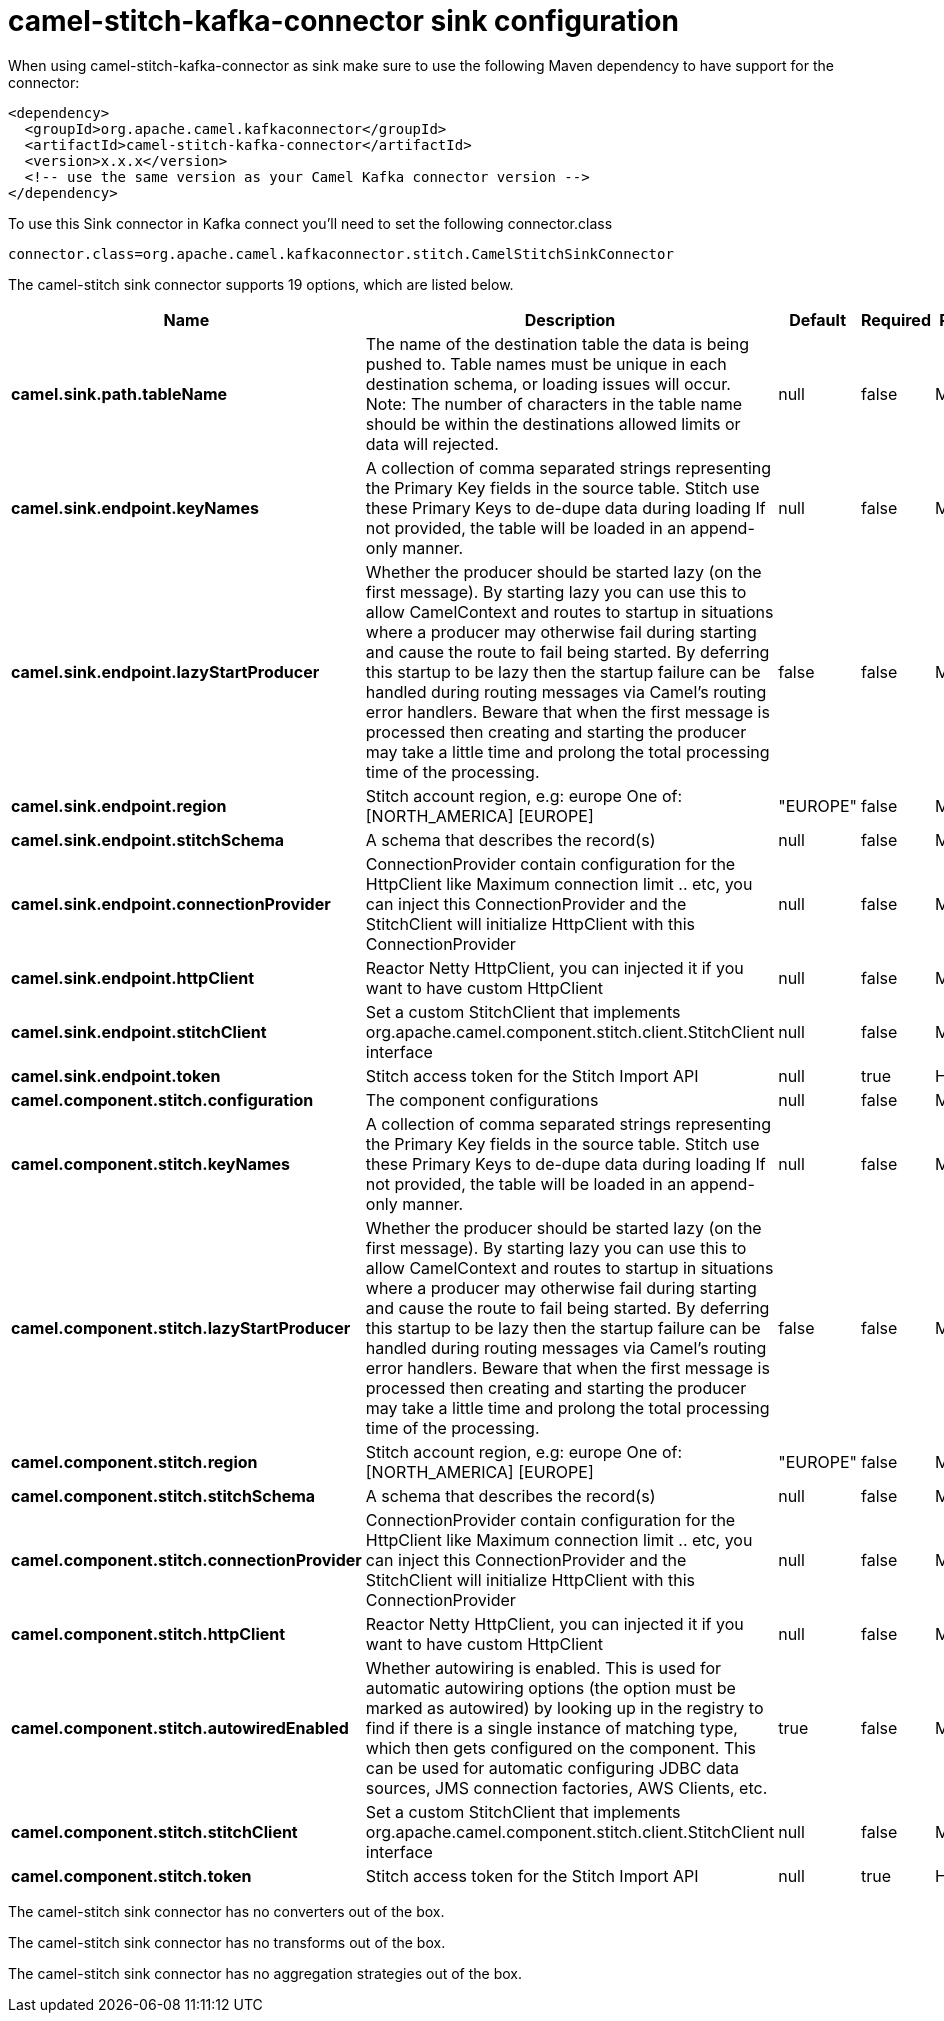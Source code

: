 // kafka-connector options: START
[[camel-stitch-kafka-connector-sink]]
= camel-stitch-kafka-connector sink configuration

When using camel-stitch-kafka-connector as sink make sure to use the following Maven dependency to have support for the connector:

[source,xml]
----
<dependency>
  <groupId>org.apache.camel.kafkaconnector</groupId>
  <artifactId>camel-stitch-kafka-connector</artifactId>
  <version>x.x.x</version>
  <!-- use the same version as your Camel Kafka connector version -->
</dependency>
----

To use this Sink connector in Kafka connect you'll need to set the following connector.class

[source,java]
----
connector.class=org.apache.camel.kafkaconnector.stitch.CamelStitchSinkConnector
----


The camel-stitch sink connector supports 19 options, which are listed below.



[width="100%",cols="2,5,^1,1,1",options="header"]
|===
| Name | Description | Default | Required | Priority
| *camel.sink.path.tableName* | The name of the destination table the data is being pushed to. Table names must be unique in each destination schema, or loading issues will occur. Note: The number of characters in the table name should be within the destinations allowed limits or data will rejected. | null | false | MEDIUM
| *camel.sink.endpoint.keyNames* | A collection of comma separated strings representing the Primary Key fields in the source table. Stitch use these Primary Keys to de-dupe data during loading If not provided, the table will be loaded in an append-only manner. | null | false | MEDIUM
| *camel.sink.endpoint.lazyStartProducer* | Whether the producer should be started lazy (on the first message). By starting lazy you can use this to allow CamelContext and routes to startup in situations where a producer may otherwise fail during starting and cause the route to fail being started. By deferring this startup to be lazy then the startup failure can be handled during routing messages via Camel's routing error handlers. Beware that when the first message is processed then creating and starting the producer may take a little time and prolong the total processing time of the processing. | false | false | MEDIUM
| *camel.sink.endpoint.region* | Stitch account region, e.g: europe One of: [NORTH_AMERICA] [EUROPE] | "EUROPE" | false | MEDIUM
| *camel.sink.endpoint.stitchSchema* | A schema that describes the record(s) | null | false | MEDIUM
| *camel.sink.endpoint.connectionProvider* | ConnectionProvider contain configuration for the HttpClient like Maximum connection limit .. etc, you can inject this ConnectionProvider and the StitchClient will initialize HttpClient with this ConnectionProvider | null | false | MEDIUM
| *camel.sink.endpoint.httpClient* | Reactor Netty HttpClient, you can injected it if you want to have custom HttpClient | null | false | MEDIUM
| *camel.sink.endpoint.stitchClient* | Set a custom StitchClient that implements org.apache.camel.component.stitch.client.StitchClient interface | null | false | MEDIUM
| *camel.sink.endpoint.token* | Stitch access token for the Stitch Import API | null | true | HIGH
| *camel.component.stitch.configuration* | The component configurations | null | false | MEDIUM
| *camel.component.stitch.keyNames* | A collection of comma separated strings representing the Primary Key fields in the source table. Stitch use these Primary Keys to de-dupe data during loading If not provided, the table will be loaded in an append-only manner. | null | false | MEDIUM
| *camel.component.stitch.lazyStartProducer* | Whether the producer should be started lazy (on the first message). By starting lazy you can use this to allow CamelContext and routes to startup in situations where a producer may otherwise fail during starting and cause the route to fail being started. By deferring this startup to be lazy then the startup failure can be handled during routing messages via Camel's routing error handlers. Beware that when the first message is processed then creating and starting the producer may take a little time and prolong the total processing time of the processing. | false | false | MEDIUM
| *camel.component.stitch.region* | Stitch account region, e.g: europe One of: [NORTH_AMERICA] [EUROPE] | "EUROPE" | false | MEDIUM
| *camel.component.stitch.stitchSchema* | A schema that describes the record(s) | null | false | MEDIUM
| *camel.component.stitch.connectionProvider* | ConnectionProvider contain configuration for the HttpClient like Maximum connection limit .. etc, you can inject this ConnectionProvider and the StitchClient will initialize HttpClient with this ConnectionProvider | null | false | MEDIUM
| *camel.component.stitch.httpClient* | Reactor Netty HttpClient, you can injected it if you want to have custom HttpClient | null | false | MEDIUM
| *camel.component.stitch.autowiredEnabled* | Whether autowiring is enabled. This is used for automatic autowiring options (the option must be marked as autowired) by looking up in the registry to find if there is a single instance of matching type, which then gets configured on the component. This can be used for automatic configuring JDBC data sources, JMS connection factories, AWS Clients, etc. | true | false | MEDIUM
| *camel.component.stitch.stitchClient* | Set a custom StitchClient that implements org.apache.camel.component.stitch.client.StitchClient interface | null | false | MEDIUM
| *camel.component.stitch.token* | Stitch access token for the Stitch Import API | null | true | HIGH
|===



The camel-stitch sink connector has no converters out of the box.





The camel-stitch sink connector has no transforms out of the box.





The camel-stitch sink connector has no aggregation strategies out of the box.




// kafka-connector options: END

